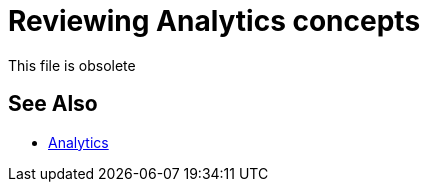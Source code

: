 = Reviewing Analytics concepts
:keywords: analytics

This file is obsolete

== See Also

* link:/api-manager/v/2.x/analytics-landing-page[Analytics]

////
API Analytics can provide insight into how your APIs are being used and how they are performing. From API Manager, you can access the Analytics dashboard, create a custom dashboard, create and manage charts, and create reports. From API Manager, you can get following types of analytics:

* API viewing analytics
* API events analytics
* Charted metrics in API Manager

You can view data from a policy perspective in the Analytics dashboard, Analytics chart, or API Manager by including policy violations. This action tracks traffic rejected, or not rejected, by a policy.

*Note:* The Analytics link is visible only to users who have Environment Admin permission. Charts are visible for users with View APIs Configuration permission.

== See Also

*** link:/api-manager/v/2.x/environment-permission-task[Setting Permissions]
*** link:/api-manager/v/2.x/viewing-api-analytics[Viewing Analytics]
*** link:/api-manager/v/2.x/analytics-event-api[Analytics Event API]
*** link:/api-manager/v/2.x/analytics-chart[Chart in API Manager]
*** link:/api-manager/v/2.x/analytics-event-forward[About Event Forwarding]

////
